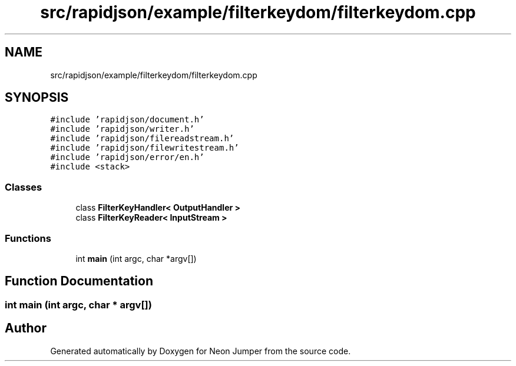 .TH "src/rapidjson/example/filterkeydom/filterkeydom.cpp" 3 "Fri Jan 21 2022" "Version 1.0" "Neon Jumper" \" -*- nroff -*-
.ad l
.nh
.SH NAME
src/rapidjson/example/filterkeydom/filterkeydom.cpp
.SH SYNOPSIS
.br
.PP
\fC#include 'rapidjson/document\&.h'\fP
.br
\fC#include 'rapidjson/writer\&.h'\fP
.br
\fC#include 'rapidjson/filereadstream\&.h'\fP
.br
\fC#include 'rapidjson/filewritestream\&.h'\fP
.br
\fC#include 'rapidjson/error/en\&.h'\fP
.br
\fC#include <stack>\fP
.br

.SS "Classes"

.in +1c
.ti -1c
.RI "class \fBFilterKeyHandler< OutputHandler >\fP"
.br
.ti -1c
.RI "class \fBFilterKeyReader< InputStream >\fP"
.br
.in -1c
.SS "Functions"

.in +1c
.ti -1c
.RI "int \fBmain\fP (int argc, char *argv[])"
.br
.in -1c
.SH "Function Documentation"
.PP 
.SS "int main (int argc, char * argv[])"

.SH "Author"
.PP 
Generated automatically by Doxygen for Neon Jumper from the source code\&.
